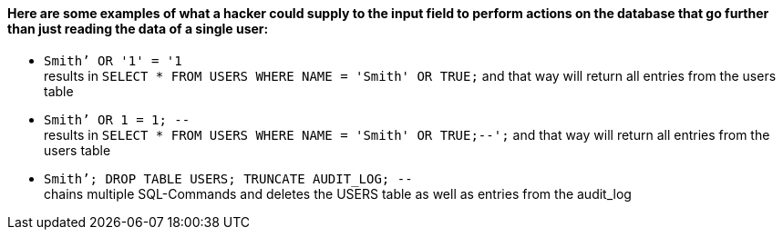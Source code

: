{nbsp} +

==== Here are some examples of what a hacker could supply to the input field to perform actions on the database that go further than just reading the data of a single user:

* `+Smith’ OR '1' = '1+` +
results in `+SELECT * FROM USERS WHERE NAME = 'Smith' OR TRUE;+` and that way will return all entries from the users table
* `+Smith’ OR 1 = 1; --+` +
results in `+SELECT * FROM USERS WHERE NAME = 'Smith' OR TRUE;--';+` and that way will return all entries from the users table
* `+Smith’; DROP TABLE USERS; TRUNCATE AUDIT_LOG; --+` +
chains multiple SQL-Commands and deletes the USERS table as well as entries from the audit_log
